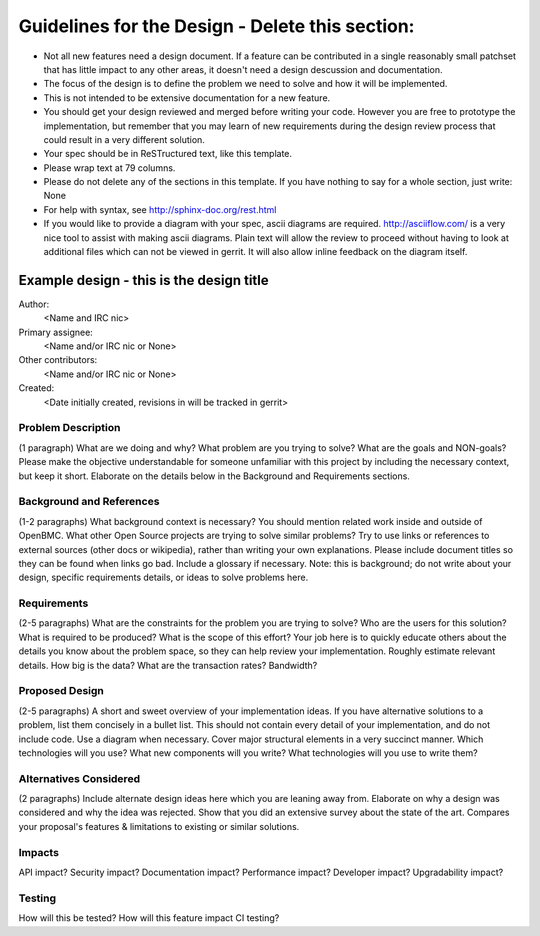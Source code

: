 ..
Guidelines for the Design - Delete this section:
================================================

* Not all new features need a design document. If a feature can be
  contributed in a single reasonably small patchset that has little impact
  to any other areas, it doesn't need a design descussion and documentation.

* The focus of the design is to define the problem we need to solve and how it
  will be implemented.

* This is not intended to be extensive documentation for a new feature.

* You should get your design reviewed and merged before writing your code.
  However you are free to prototype the implementation, but remember that
  you may learn of new requirements during the design review process that
  could result in a very different solution.

* Your spec should be in ReSTructured text, like this template.

* Please wrap text at 79 columns.

* Please do not delete any of the sections in this template.  If you have
  nothing to say for a whole section, just write: None

* For help with syntax, see http://sphinx-doc.org/rest.html

* If you would like to provide a diagram with your spec, ascii diagrams are
  required.  http://asciiflow.com/ is a very nice tool to assist with making
  ascii diagrams.  Plain text will allow the review to proceed without
  having to look at additional files which can not be viewed in gerrit.  It
  will also allow inline feedback on the diagram itself.


=========================================
Example design - this is the design title
=========================================

Author:
  <Name and IRC nic>

Primary assignee:
  <Name and/or IRC nic or None>

Other contributors:
  <Name and/or IRC nic or None>

Created:
  <Date initially created, revisions in will be tracked in gerrit>


Problem Description
-------------------

(1 paragraph) What are we doing and why? What problem are you trying to
solve? What are the goals and NON-goals? Please make the objective
understandable for someone unfamiliar with this project by including the
necessary context, but keep it short. Elaborate on the details below in the
Background and Requirements sections.

Background and References
-------------------------

(1-2 paragraphs) What background context is necessary? You should mention
related work inside and outside of OpenBMC. What other Open Source projects
are trying to solve similar problems? Try to use links or references to
external sources (other docs or wikipedia), rather than writing your own
explanations. Please include document titles so they can be found when links
go bad.  Include a glossary if necessary. Note: this is background; do not
write about your design, specific requirements details, or ideas to solve
problems here.

Requirements
------------

(2-5 paragraphs) What are the constraints for the problem you are trying to
solve? Who are the users for this solution? What is required to be produced?
What is the scope of this effort? Your job here is to quickly educate others
about the details you know about the problem space, so they can help review
your implementation. Roughly estimate relevant details. How big is the data?
What are the transaction rates? Bandwidth?

Proposed Design
---------------

(2-5 paragraphs) A short and sweet overview of your implementation ideas. If
you have alternative solutions to a problem, list them concisely in a bullet
list.  This should not contain every detail of your implementation, and do
not include code. Use a diagram when necessary. Cover major structural
elements in a very succinct manner. Which technologies will you use? What
new components will you write? What technologies will you use to write them?

Alternatives Considered
-----------------------

(2 paragraphs) Include alternate design ideas here which you are leaning away
from. Elaborate on why a design was considered and why the idea was rejected.
Show that you did an extensive survey about the state of the art. Compares
your proposal's features & limitations to existing or similar solutions.

Impacts
-------

API impact? Security impact? Documentation impact? Performance impact?
Developer impact? Upgradability impact?

Testing
-------

How will this be tested? How will this feature impact CI testing?
